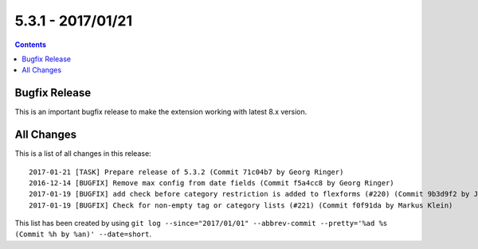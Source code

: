 5.3.1 - 2017/01/21
==================



..  contents::
    :depth: 3

Bugfix Release
--------------
This is an important bugfix release to make the extension working with latest 8.x version.

All Changes
-----------
This is a list of all changes in this release: ::

        2017-01-21 [TASK] Prepare release of 5.3.2 (Commit 71c04b7 by Georg Ringer)
        2016-12-14 [BUGFIX] Remove max config from date fields (Commit f5a4cc8 by Georg Ringer)
        2017-01-19 [BUGFIX] add check before category restriction is added to flexforms (#220) (Commit 9b3d9f2 by Johannes)
        2017-01-19 [BUGFIX] Check for non-empty tag or category lists (#221) (Commit f0f91da by Markus Klein)


This list has been created by using ``git log --since="2017/01/01" --abbrev-commit --pretty='%ad %s (Commit %h by %an)' --date=short``.
